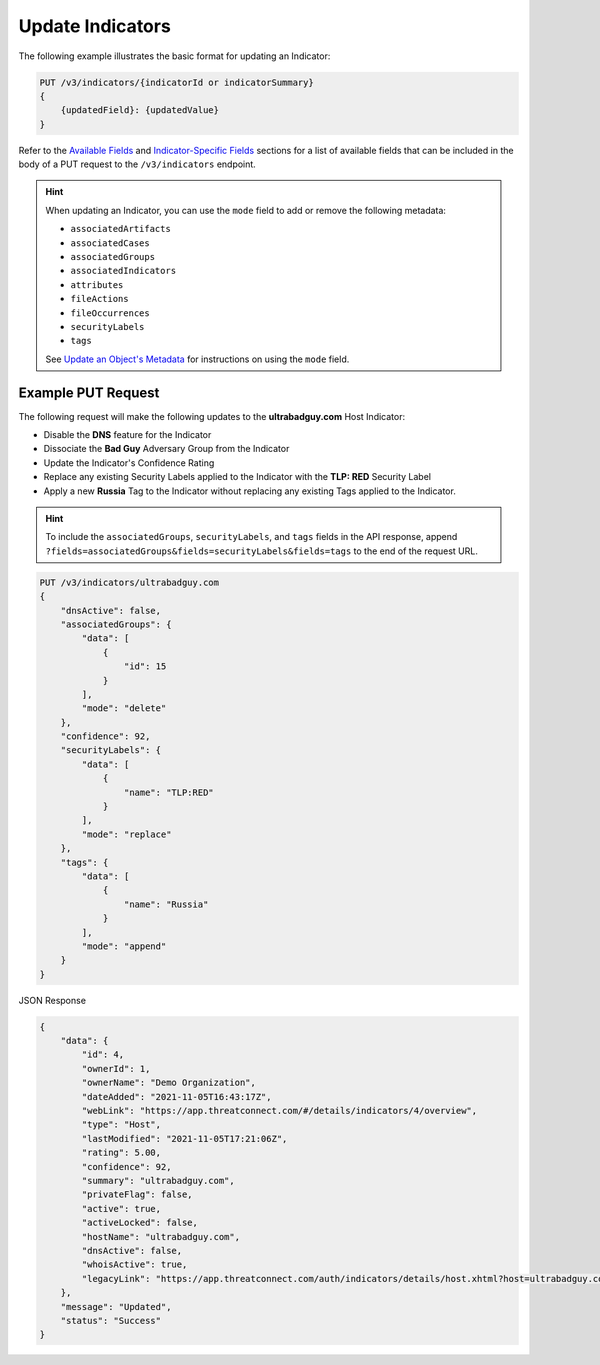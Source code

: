 Update Indicators
-----------------

The following example illustrates the basic format for updating an Indicator:

.. code::

    PUT /v3/indicators/{indicatorId or indicatorSummary}
    {
        {updatedField}: {updatedValue}
    }

Refer to the `Available Fields <#available-fields>`_ and `Indicator-Specific Fields <#indicator-specific-fields>`_ sections for a list of available fields that can be included in the body of a PUT request to the ``/v3/indicators`` endpoint.

.. hint::
    When updating an Indicator, you can use the ``mode`` field to add or remove the following metadata:

    - ``associatedArtifacts``
    - ``associatedCases``
    - ``associatedGroups``
    - ``associatedIndicators``
    - ``attributes``
    - ``fileActions``
    - ``fileOccurrences``
    - ``securityLabels``
    - ``tags``

    See `Update an Object's Metadata <https://docs.threatconnect.com/en/latest/rest_api/v3/update_metadata.html>`_ for instructions on using the ``mode`` field.

Example PUT Request
^^^^^^^^^^^^^^^^^^^^^

The following request will make the following updates to the **ultrabadguy.com** Host Indicator:

- Disable the **DNS** feature for the Indicator
- Dissociate the **Bad Guy** Adversary Group from the Indicator
- Update the Indicator's Confidence Rating
- Replace any existing Security Labels applied to the Indicator with the **TLP: RED** Security Label
- Apply a new **Russia** Tag to the Indicator without replacing any existing Tags applied to the Indicator.

.. hint::
    To include the ``associatedGroups``, ``securityLabels``, and ``tags`` fields in the API response, append ``?fields=associatedGroups&fields=securityLabels&fields=tags`` to the end of the request URL.

.. code::

    PUT /v3/indicators/ultrabadguy.com
    {
        "dnsActive": false,
        "associatedGroups": {
            "data": [
                {
                    "id": 15
                }
            ],
            "mode": "delete"
        },
        "confidence": 92,
        "securityLabels": {
            "data": [
                {
                    "name": "TLP:RED"
                }
            ],
            "mode": "replace"
        },
        "tags": {
            "data": [
                {
                    "name": "Russia"
                }
            ],
            "mode": "append"
        }
    }

JSON Response

.. code:: json

    {
        "data": {
            "id": 4,
            "ownerId": 1,
            "ownerName": "Demo Organization",
            "dateAdded": "2021-11-05T16:43:17Z",
            "webLink": "https://app.threatconnect.com/#/details/indicators/4/overview",
            "type": "Host",
            "lastModified": "2021-11-05T17:21:06Z",
            "rating": 5.00,
            "confidence": 92,
            "summary": "ultrabadguy.com",
            "privateFlag": false,
            "active": true,
            "activeLocked": false,
            "hostName": "ultrabadguy.com",
            "dnsActive": false,
            "whoisActive": true,
            "legacyLink": "https://app.threatconnect.com/auth/indicators/details/host.xhtml?host=ultrabadguy.com&owner=Demo+Organization"
        },
        "message": "Updated",
        "status": "Success"
    }